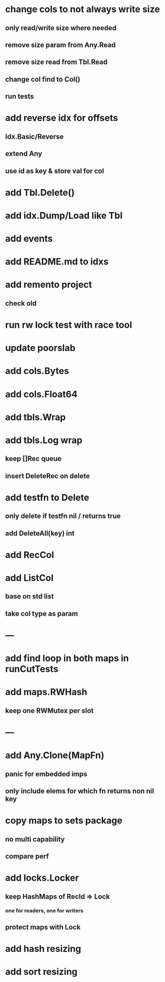 * change cols to not always write size
** only read/write size where needed
** remove size param from Any.Read
** remove size read from Tbl.Read
** change col find to Col()
** run tests

* add reverse idx for offsets
** Idx.Basic/Reverse
** extend Any
** use id as key & store val for col 

* add Tbl.Delete()

* add idx.Dump/Load like Tbl

* add events

* add README.md to idxs

* add remento project
** check old

* run rw lock test with race tool

* update poorslab

* add cols.Bytes
* add cols.Float64

* add tbls.Wrap

* add tbls.Log wrap
** keep []Rec queue
** insert DeleteRec on delete

* add testfn to Delete
** only delete if testfn nil / returns true
** add DeleteAll(key) int

* add RecCol

* add ListCol
** base on std list
** take col type as param

* ---

* add find loop in both maps in runCutTests

* add maps.RWHash
** keep one RWMutex per slot

* ---

* add Any.Clone(MapFn)
** panic for embedded imps
** only include elems for which fn returns non nil key

* copy maps to sets package
** no multi capability
** compare perf

* add locks.Locker
** keep HashMaps of RecId => Lock
*** one for readers, one for writers
** protect maps with Lock 

* add hash resizing

* add sort resizing
